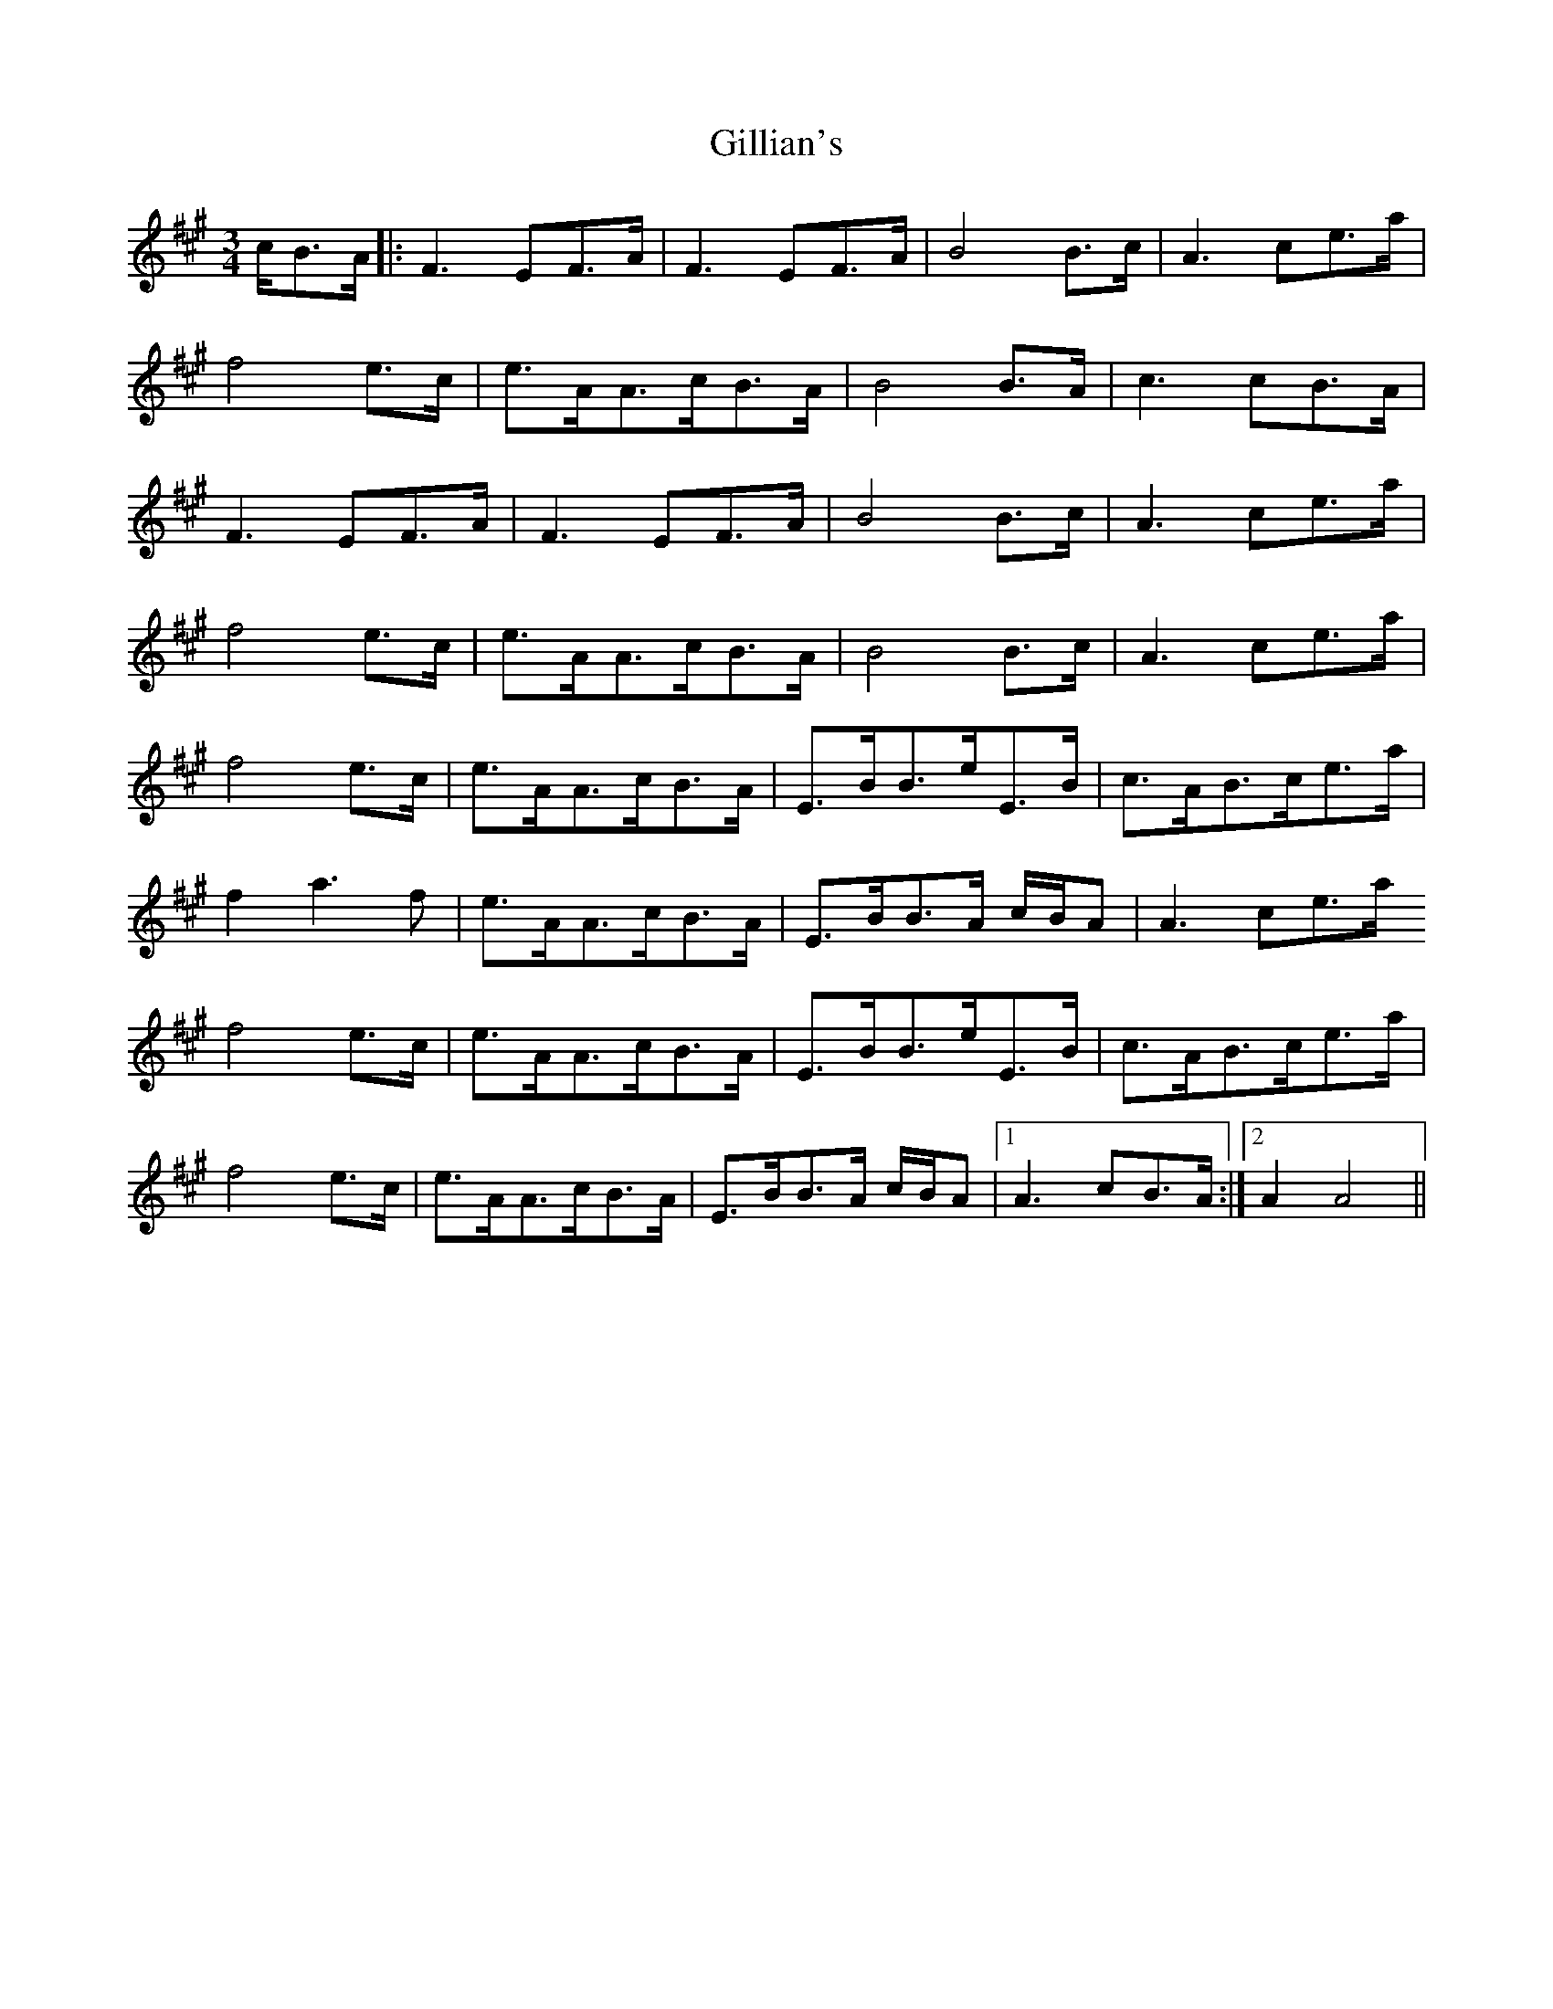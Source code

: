 X: 3
T: Gillian's
Z: MaryCusty
S: https://thesession.org/tunes/6244#setting26581
R: waltz
M: 3/4
L: 1/8
K: Amaj
c/2B>A|:F3EF>A|F3EF>A|B4B>c|A3ce>a|
f4e>c|e>AA>cB>A|B4B>A|c3cB>A|
F3EF>A|F3EF>A|B4B>c|A3ce>a|
f4e>c|e>AA>cB>A|B4B>c|A3ce>a|
f4e>c|e>AA>cB>A|E>BB>eE>B|c>AB>ce>a|
f2a3f|e>AA>cB>A|E>BB>A c/2B/2A|A3ce>a
f4e>c|e>AA>cB>A|E>BB>eE>B|c>AB>ce>a|
f4e>c|e>AA>cB>A|E>BB>A c/2B/2A|1)A3cB>A:|2)A2A4||

